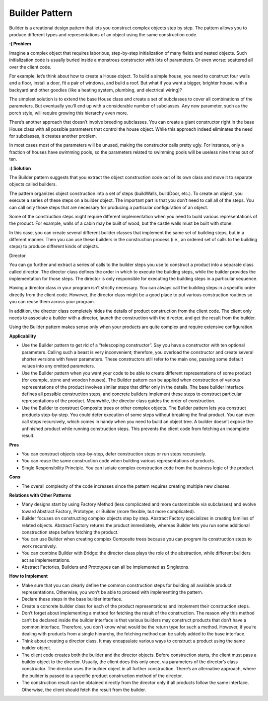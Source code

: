 Builder Pattern
===============

Builder is a creational design pattern that lets you construct complex objects step by step. The pattern allows you to produce different types and representations of an object using the same construction code.

**:( Problem**

Imagine a complex object that requires laborious, step-by-step initialization of many fields and nested objects. Such initialization code is usually buried inside a monstrous constructor with lots of parameters. Or even worse: scattered all over the client code.

For example, let’s think about how to create a House object. To build a simple house, you need to construct four walls and a floor, install a door, fit a pair of windows, and build a roof. But what if you want a bigger, brighter house, with a backyard and other goodies (like a heating system, plumbing, and electrical wiring)?

The simplest solution is to extend the base House class and create a set of subclasses to cover all combinations of the parameters. But eventually you’ll end up with a considerable number of subclasses. Any new parameter, such as the porch style, will require growing this hierarchy even more.

There’s another approach that doesn’t involve breeding subclasses. You can create a giant constructor right in the base House class with all possible parameters that control the house object. While this approach indeed eliminates the need for subclasses, it creates another problem.

In most cases most of the parameters will be unused, making the constructor calls pretty ugly. For instance, only a fraction of houses have swimming pools, so the parameters related to swimming pools will be useless nine times out of ten.

**:) Solution**

The Builder pattern suggests that you extract the object construction code out of its own class and move it to separate objects called builders.

The pattern organizes object construction into a set of steps (buildWalls, buildDoor, etc.). To create an object, you execute a series of these steps on a builder object. The important part is that you don’t need to call all of the steps. You can call only those steps that are necessary for producing a particular configuration of an object.

Some of the construction steps might require different implementation when you need to build various representations of the product. For example, walls of a cabin may be built of wood, but the castle walls must be built with stone.

In this case, you can create several different builder classes that implement the same set of building steps, but in a different manner. Then you can use these builders in the construction process (i.e., an ordered set of calls to the building steps) to produce different kinds of objects.

Director

You can go further and extract a series of calls to the builder steps you use to construct a product into a separate class called director. The director class defines the order in which to execute the building steps, while the builder provides the implementation for those steps. The director is only responsible for executing the building steps in a particular sequence.

Having a director class in your program isn’t strictly necessary. You can always call the building steps in a specific order directly from the client code. However, the director class might be a good place to put various construction routines so you can reuse them across your program.

In addition, the director class completely hides the details of product construction from the client code. The client only needs to associate a builder with a director, launch the construction with the director, and get the result from the builder.

Using the Builder pattern makes sense only when your products are quite complex and require extensive configuration.

**Applicability**

* Use the Builder pattern to get rid of a “telescoping constructor”. Say you have a constructor with ten optional 
  parameters. Calling such a beast is very inconvenient; therefore, you overload the constructor and create several 
  shorter versions with fewer parameters. These constructors still refer to the main one, passing some default values 
  into any omitted parameters. 
* Use the Builder pattern when you want your code to be able to create different representations of some product (for 
  example, stone and wooden houses). The Builder pattern can be applied when construction of various representations of 
  the product involves similar steps that differ only in the details. The base builder interface defines all possible 
  construction steps, and concrete builders implement these steps to construct particular representations of the 
  product. Meanwhile, the director class guides the order of construction. 
* Use the Builder to construct Composite trees or other complex objects. The Builder pattern lets you construct 
  products step-by-step. You could defer execution of some steps without breaking the final product. You can even call 
  steps recursively, which comes in handy when you need to build an object tree. A builder doesn’t expose the 
  unfinished product while running construction steps. This prevents the client code from fetching an incomplete result.

**Pros**

* You can construct objects step-by-step, defer construction steps or run steps recursively.
* You can reuse the same construction code when building various representations of products.
* Single Responsibility Principle. You can isolate complex construction code from the business logic of the product.

**Cons**

* The overall complexity of the code increases since the pattern requires creating multiple new classes.

**Relations with Other Patterns**

* Many designs start by using Factory Method (less complicated and more customizable via subclasses) and evolve toward
  Abstract Factory, Prototype, or Builder (more flexible, but more complicated).
* Builder focuses on constructing complex objects step by step. Abstract Factory specializes in creating families of 
  related objects. Abstract Factory returns the product immediately, whereas Builder lets you run some additional 
  construction steps before fetching the product.
* You can use Builder when creating complex Composite trees because you can program its construction steps to work 
  recursively.
* You can combine Builder with Bridge: the director class plays the role of the abstraction, while different builders
  act as implementations.
* Abstract Factories, Builders and Prototypes can all be implemented as Singletons.

**How to Implement**

* Make sure that you can clearly define the common construction steps for building all available product representations. Otherwise, you won’t be able to proceed with implementing the pattern.

* Declare these steps in the base builder interface.

* Create a concrete builder class for each of the product representations and implement their construction steps.

* Don’t forget about implementing a method for fetching the result of the construction. The reason why this method can’t be declared inside the builder interface is that various builders may construct products that don’t have a common interface. Therefore, you don’t know what would be the return type for such a method. However, if you’re dealing with products from a single hierarchy, the fetching method can be safely added to the base interface.

* Think about creating a director class. It may encapsulate various ways to construct a product using the same builder object.

* The client code creates both the builder and the director objects. Before construction starts, the client must pass a builder object to the director. Usually, the client does this only once, via parameters of the director’s class constructor. The director uses the builder object in all further construction. There’s an alternative approach, where the builder is passed to a specific product construction method of the director.

* The construction result can be obtained directly from the director only if all products follow the same interface. Otherwise, the client should fetch the result from the builder.


.. uml:: 
   
      @startuml

      skinparam classAttributeIconSize 0

      Director <-- client
      CoffeeBuilder <-- Director
      CoffeeBuilder <|.. CappuccinoBuilder
      CoffeeBuilder <|.. EspressoBuilder
      CoffeeBuilder <|.. LatteBuilder
      Cappuccino <-- CappuccinoBuilder
      Espresso <-- EspressoBuilder
      Latte <-- LatteBuilder
      CappuccinoBuilder <.. client
      EspressoBuilder <.. client
      LatteBuilder <.. client

      class Director {
        + builder
        + build_cappuccino()
        + build_latte()
        + build_espresso()
      }

      abstract class CoffeeBuilder {
      + cup
      + select_coffee_amount()
      + add_milk()
      + add_milk_foam()
      + add_chocolate()
      }

      class CappuccinoBuilder {
      + cup
      + reset()
      + select_coffee_amount()
      + add_milk()
      + add_milk_foam()
      + add_chocolate()
      }

      class EspressoBuilder {
      + cup
      + reset()
      + select_coffee_amount()
      }

      class LatteBuilder {
      + cup
      + reset()
      + select_coffee_amount()
      + add_milk()
      + add_milk_foam()
      }

      class Cappuccino {
      + add()
      + list_contents()
      }

      class Espresso {
      + add()
      + list_contents()
      }

      class Latte {
      + add()
      + list_contents()
      }

      hide client circle

      @enduml